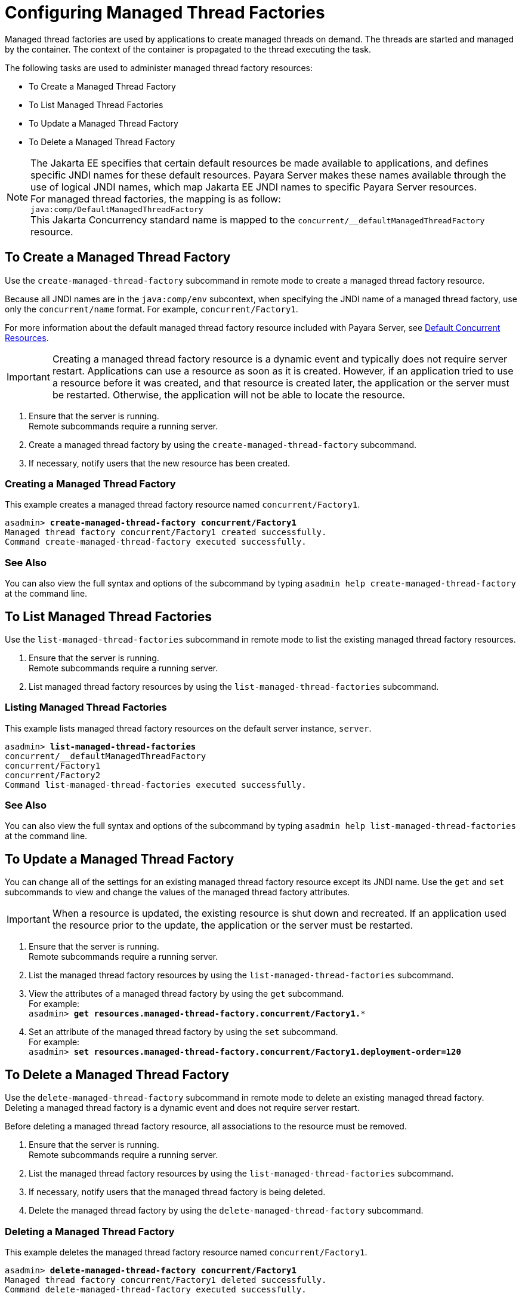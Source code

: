 [[configuring-managed-thread-factories]]
= Configuring Managed Thread Factories

Managed thread factories are used by applications to create managed threads on demand. The threads are started and managed by the container. The context of the container is propagated to the thread executing the task. 

The following tasks are used to administer managed thread factory resources:

* To Create a Managed Thread Factory
* To List Managed Thread Factories
* To Update a Managed Thread Factory
* To Delete a Managed Thread Factory

NOTE: The Jakarta EE specifies that certain default resources be made available to applications, and defines specific JNDI names for these default resources. Payara Server makes these names available through the use of logical JNDI names, which map Jakarta EE JNDI names to specific Payara Server resources. +
For managed thread factories, the mapping is as follow: +
`java:comp/DefaultManagedThreadFactory` +
This Jakarta Concurrency standard name is mapped to the `concurrent/__defaultManagedThreadFactory` resource.

[[to-create-managed-thread-factory]]
== To Create a Managed Thread Factory

Use the `create-managed-thread-factory` subcommand in remote mode to create a managed thread factory resource.

Because all JNDI names are in the `java:comp/env` subcontext, when specifying the JNDI name of a managed thread factory, use only the `concurrent/name` format. For example, `concurrent/Factory1`. 

For more information about the default managed thread factory resource included with Payara Server, see xref:/Technical Documentation/Payara Server Documentation/Server Configuration And Management/Concurrency Enhancements/Default Concurrent Resources.adoc[Default Concurrent Resources].

IMPORTANT: Creating a managed thread factory resource is a dynamic event and typically does not require server restart. Applications can use a resource as soon as it is created. However, if an application tried to use a resource before it was created, and that resource is created later, the application or the server must be restarted. Otherwise, the application will not be able to locate the resource.

. Ensure that the server is running. +
Remote subcommands require a running server.
. Create a managed thread factory by using the `create-managed-thread-factory` subcommand.
. If necessary, notify users that the new resource has been created.

=== Creating a Managed Thread Factory
This example creates  a managed thread factory resource named `concurrent/Factory1`.
[source, shell, subs="quotes"]
----
asadmin> *create-managed-thread-factory concurrent/Factory1*
Managed thread factory concurrent/Factory1 created successfully.
Command create-managed-thread-factory executed successfully.
----

=== See Also

You can also view the full syntax and options of the subcommand by typing `asadmin help create-managed-thread-factory` at the command line.

[[to-list-managed-thread-factory]]
== To List Managed Thread Factories

Use the `list-managed-thread-factories` subcommand in remote mode to list the existing managed thread factory resources.

. Ensure that the server is running. +
Remote subcommands require a running server.
. List managed thread factory resources by using the
`list-managed-thread-factories` subcommand.

=== Listing Managed Thread Factories
This example lists managed thread factory resources on the default server instance, `server`.
[source, shell, subs="quotes"]
----
asadmin> *list-managed-thread-factories*
concurrent/__defaultManagedThreadFactory
concurrent/Factory1
concurrent/Factory2
Command list-managed-thread-factories executed successfully.
----

=== See Also

You can also view the full syntax and options of the subcommand by typing `asadmin help list-managed-thread-factories` at the command line.

[[to-update-managed-thread-factory]]
== To Update a Managed Thread Factory

You can change all of the settings for an existing managed thread factory resource except its JNDI name. Use the `get` and `set` subcommands to view and change the values of the managed thread factory attributes.

IMPORTANT: When a resource is updated, the existing resource is shut down and recreated. If an application used the resource prior to the update, the application or the server must be restarted.

. Ensure that the server is running. +
Remote subcommands require a running server.
. List the managed thread factory resources by using the `list-managed-thread-factories` subcommand.
. View the attributes of a managed thread factory by using the `get` subcommand. +
For example: +
`asadmin> *get resources.managed-thread-factory.concurrent/Factory1.**`
. Set an attribute of the managed thread factory by using the `set` subcommand. +
For example: +
`asadmin> *set
resources.managed-thread-factory.concurrent/Factory1.deployment-order=120*`

[[to-delete-managed-thread-factory]]
== To Delete a Managed Thread Factory

Use the `delete-managed-thread-factory` subcommand in remote mode to delete an existing managed thread factory. Deleting a managed thread factory is a dynamic event and does not require server restart.

Before deleting a managed thread factory resource, all associations to the resource must be removed.

. Ensure that the server is running. +
Remote subcommands require a running server.
. List the managed thread factory resources by using the
`list-managed-thread-factories` subcommand.
. If necessary, notify users that the managed thread factory is being deleted.
. Delete the managed thread factory by using the `delete-managed-thread-factory` subcommand.

=== Deleting a Managed Thread Factory
This example deletes the managed thread factory resource named
`concurrent/Factory1`.

[source, shell, subs="quotes"]
----
asadmin> *delete-managed-thread-factory concurrent/Factory1*
Managed thread factory concurrent/Factory1 deleted successfully.
Command delete-managed-thread-factory executed successfully.
----

=== See Also

You can also view the full syntax and options of the subcommand by typing `asadmin help delete-managed-thread-factory` at the command line.